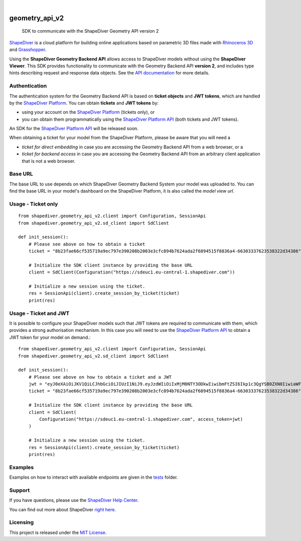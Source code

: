 .. These are examples of badges you might want to add to your README:
   please update the URLs accordingly

    .. image:: https://api.cirrus-ci.com/github/<USER>/geometry_api_v2.svg?branch=main
        :alt: Built Status
        :target: https://cirrus-ci.com/github/<USER>/geometry_api_v2
    .. image:: https://readthedocs.org/projects/geometry_api_v2/badge/?version=latest
        :alt: ReadTheDocs
        :target: https://geometry_api_v2.readthedocs.io/en/stable/
    .. image:: https://img.shields.io/coveralls/github/<USER>/geometry_api_v2/main.svg
        :alt: Coveralls
        :target: https://coveralls.io/r/<USER>/geometry_api_v2
    .. image:: https://img.shields.io/pypi/v/geometry_api_v2.svg
        :alt: PyPI-Server
        :target: https://pypi.org/project/geometry_api_v2/
    .. image:: https://img.shields.io/conda/vn/conda-forge/geometry_api_v2.svg
        :alt: Conda-Forge
        :target: https://anaconda.org/conda-forge/geometry_api_v2
    .. image:: https://pepy.tech/badge/geometry_api_v2/month
        :alt: Monthly Downloads
        :target: https://pepy.tech/project/geometry_api_v2
    .. image:: https://img.shields.io/twitter/url/http/shields.io.svg?style=social&label=Twitter
        :alt: Twitter
        :target: https://twitter.com/geometry_api_v2

.. image:: https://img.shields.io/badge/-PyScaffold-005CA0?logo=pyscaffold
    :alt: Project generated with PyScaffold
    :target: https://pyscaffold.org/

|

===============
geometry_api_v2
===============


    SDK to communicate with the ShapeDiver Geometry API version 2


`ShapeDiver <https://www.shapediver.com/>`_ is a cloud platform for building online applications
based on parametric 3D files made with `Rhinoceros 3D <https://www.rhino3d.com/>`_ and `Grasshopper
<https://www.grasshopper3d.com/>`_.

Using the **ShapeDiver Geometry Backend API** allows access to ShapeDiver models without using the
**ShapeDiver Viewer**. This SDK provides functionality to communicate with the Geometry Backend API
**version 2**, and includes type hints describing request and response data objects. See the
`API documentation <https://sdeuc1.eu-central-1.shapediver.com/api/v2/docs/>`_ for more details.


Authentication
==============

The authentication system for the Geometry Backend API is based on **ticket objects** and **JWT
tokens**, which are handled by the `ShapeDiver Platform <https://www.shapediver.com/app/>`_. You can
obtain **tickets** and **JWT tokens** by:

- using your account on the `ShapeDiver Platform <https://www.shapediver.com/app/>`_ (tickets only),
  or

- you can obtain them programmatically using the `ShapeDiver Platform API
  <https://app.shapediver.com/api/documentation>`_ (both tickets and JWT tokens).

An SDK for the `ShapeDiver Platform API <https://app.shapediver.com/api/documentation>`_ will be
released soon.

When obtaining a ticket for your model from the ShapeDiver Platform, please be aware that you will
need a

- *ticket for direct embedding* in case you are accessing the Geometry Backend API from a web
  browser, or a

- *ticket for backend access* in case you are accessing the Geometry Backend API from an arbitrary
  client application that is not a web browser.


Base URL
========

The base URL to use depends on which ShapeDiver Geometry Backend System your model was uploaded to.
You can find the base URL in your model's dashboard on the ShapeDiver Platform, it is also called
the *model view url*.


Usage - Ticket only
===================
::

    from shapediver.geometry_api_v2.client import Configuration, SessionApi
    from shapediver.geometry_api_v2.sd_client import SdClient

    def init_session():
        # Please see above on how to obtain a ticket
        ticket = "8b23fae66cf535719a9ec797e390208b2003e3cfc894b7624ada2f6894515f8836a4-66303337623538322d34386"

        # Initialize the SDK client instance by providing the base URL
        client = SdClient(Configuration("https://sdeuc1.eu-central-1.shapediver.com"))

        # Initialize a new session using the ticket.
        res = SessionApi(client).create_session_by_ticket(ticket)
        print(res)


Usage - Ticket and JWT
======================

It is possible to configure your ShapeDiver models such that JWT tokens are required to communicate
with them, which provides a strong authorisation mechanism.
In this case you will need to use the `ShapeDiver Platform API
<https://app.shapediver.com/api/documentation>`_ to obtain a JWT token for your model on demand.::

    from shapediver.geometry_api_v2.client import Configuration, SessionApi
    from shapediver.geometry_api_v2.sd_client import SdClient

    def init_session():
        # Please see above on how to obtain a ticket and a JWT
        jwt = "eyJ0eXAiOiJKV1QiLCJhbGciOiJIUzI1NiJ9.eyJzdWIiOiIxMjM0NTY3ODkwIiwibmFtZSI6Ikp1c3QgYSB0ZXN0IiwiaWF0IjoxNjE4OTExMjcxLCJleHAiOjE2MTg5MTQ4OTcsImp0aSI6IjYzMjA3ODE3LWJiNWQtNDY3Zi04NzRkLWM4N2EyYzAxYmZlZCJ9.S5Ps_Fx5p6aJxdBOJMBKgpf2SIlp--6kkIZU55tiqEg"
        ticket = "8b23fae66cf535719a9ec797e390208b2003e3cfc894b7624ada2f6894515f8836a4-66303337623538322d34386"

        # Initialize the SDK client instance by providing the base URL
        client = SdClient(
            Configuration("https://sdeuc1.eu-central-1.shapediver.com", access_token=jwt)
        )

        # Initialize a new session using the ticket.
        res = SessionApi(client).create_session_by_ticket(ticket)
        print(res)


Examples
========

Examples on how to interact with available endpoints are given in the `tests
<https://github.com/shapediver/GeometryBackendSdkPython/tree/main/tests>`_ folder.


Support
=======

If you have questions, please use the `ShapeDiver Help Center <https://help.shapediver.com/>`_.

You can find out more about ShapeDiver `right here <https://www.shapediver.com/>`_.


Licensing
=========

This project is released under the `MIT License
<https://github.com/shapediver/GeometryBackendSdkPython/blob/main/LICENSE>`_.

